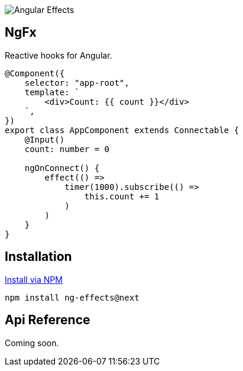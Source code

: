 :toc:
:toc-placement!:

image::https://i.imgur.com/A1924dn.png[Angular Effects]

== NgFx

Reactive hooks for Angular.

[source,typescript]
----
@Component({
    selector: "app-root",
    template: `
        <div>Count: {{ count }}</div>
    `,
})
export class AppComponent extends Connectable {
    @Input()
    count: number = 0

    ngOnConnect() {
        effect(() =>
            timer(1000).subscribe(() =>
                this.count += 1
            )
        )
    }
}
----

## Installation

link:https://www.npmjs.com/package/ng-effects[Install via NPM]

```bash
npm install ng-effects@next
```

== Api Reference

Coming soon.
